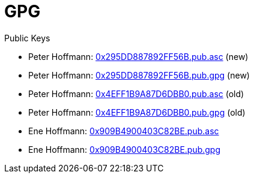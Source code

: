= GPG

Public Keys

* Peter Hoffmann: https://flyinggreenfrog.github.io/gpg/0x295DD887892FF56B.pub.asc[0x295DD887892FF56B.pub.asc] (new)
* Peter Hoffmann: https://flyinggreenfrog.github.io/gpg/0x295DD887892FF56A.pub.gpg[0x295DD887892FF56B.pub.gpg] (new)
* Peter Hoffmann: https://flyinggreenfrog.github.io/gpg/0x4EFF1B9A87D6DBB0.pub.asc[0x4EFF1B9A87D6DBB0.pub.asc] (old)
* Peter Hoffmann: https://flyinggreenfrog.github.io/gpg/0x4EFF1B9A87D6DBB0.pub.gpg[0x4EFF1B9A87D6DBB0.pub.gpg] (old)
* Ene Hoffmann: https://flyinggreenfrog.github.io/gpg/0x909B4900403C82BE.pub.asc[0x909B4900403C82BE.pub.asc]
* Ene Hoffmann: https://flyinggreenfrog.github.io/gpg/0x909B4900403C82BE.pub.gpg[0x909B4900403C82BE.pub.gpg]
